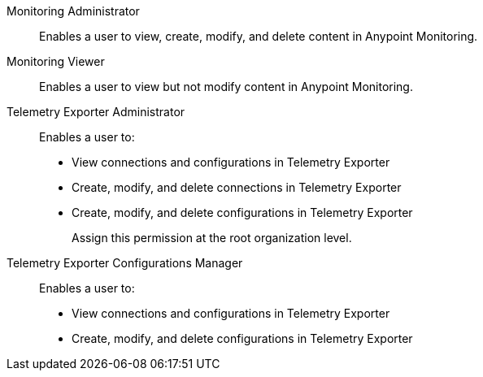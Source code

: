 // tag::monitoringAdmin[]
Monitoring Administrator::
Enables a user to view, create, modify, and delete content in Anypoint Monitoring.
// end::monitoringAdmin[]

// tag::monitoringViewer[]
Monitoring Viewer::
Enables a user to view but not modify content in Anypoint Monitoring.
// end::monitoringViewer[]

// tag::telExpAdmin[]
Telemetry Exporter Administrator::
Enables a user to:
+
* View connections and configurations in Telemetry Exporter
* Create, modify, and delete connections in Telemetry Exporter
* Create, modify, and delete configurations in Telemetry Exporter
+
Assign this permission at the root organization level.
// end::telExpAdmin[]

// tag::telExpManager[]
Telemetry Exporter Configurations Manager::
Enables a user to:
+
* View connections and configurations in Telemetry Exporter
* Create, modify, and delete configurations in Telemetry Exporter
// end::telExpManager[]
